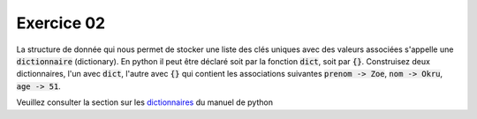 ############
Exercice 02
############

La structure de donnée qui nous permet de stocker une liste des clés uniques
avec des valeurs associées s'appelle une :code:`dictionnaire` (dictionary).
En python il peut être déclaré soit par la fonction :code:`dict`, soit par
:code:`{}`. Construisez deux dictionnaires, l'un avec :code:`dict`, l'autre
avec :code:`{}` qui contient les associations suivantes :code:`prenom -> Zoe`,
:code:`nom -> Okru`, :code:`age -> 51`. 

Veuillez consulter la section sur les `dictionnaires
<https://docs.python.org/3.7/library/stdtypes.html#dict>`_ du manuel de python
